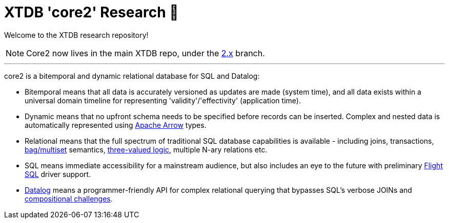 = XTDB 'core2' Research 🧪

Welcome to the XTDB research repository!

NOTE: Core2 now lives in the main XTDB repo, under the https://github.com/xtdb/xtdb/tree/2.x[2.x] branch.

---

core2 is a bitemporal and dynamic relational database for SQL and Datalog:

- Bitemporal means that all data is accurately versioned as updates are made (system time), and all data exists within a universal domain timeline for representing 'validity'/'effectivity' (application time).
- Dynamic means that no upfront schema needs to be specified before records can be inserted. Complex and nested data is automatically represented using https://arrow.apache.org/[Apache Arrow] types.
- Relational means that the full spectrum of traditional SQL database capabilities is available - including joins, transactions, https://en.wikipedia.org/wiki/Multiset#Applications[bag/multiset] semantics, https://en.wikipedia.org/wiki/Three-valued_logic[three-valued logic], multiple N-ary relations etc.
- SQL means immediate accessibility for a mainstream audience, but also includes an eye to the future with preliminary https://arrow.apache.org/blog/2022/02/16/introducing-arrow-flight-sql/[Flight SQL] driver support.
- https://en.wikipedia.org/wiki/Datalog[Datalog] means a programmer-friendly API for complex relational querying that bypasses SQL's verbose JOINs and https://www.scattered-thoughts.net/writing/against-sql/[compositional challenges].
